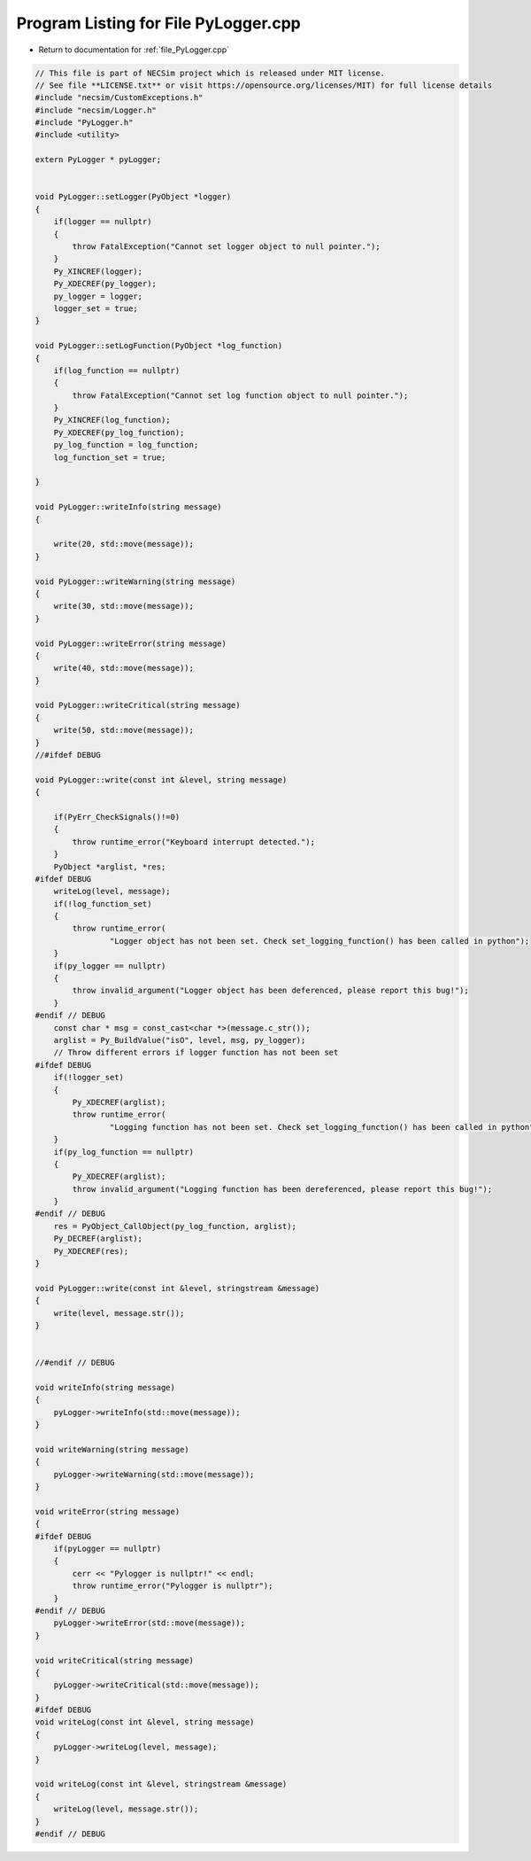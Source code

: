 
.. _program_listing_file_PyLogger.cpp:

Program Listing for File PyLogger.cpp
=====================================

- Return to documentation for :ref:`file_PyLogger.cpp`

.. code-block:: cpp

   // This file is part of NECSim project which is released under MIT license.
   // See file **LICENSE.txt** or visit https://opensource.org/licenses/MIT) for full license details
   #include "necsim/CustomExceptions.h"
   #include "necsim/Logger.h"
   #include "PyLogger.h"
   #include <utility>
   
   extern PyLogger * pyLogger;
   
   
   void PyLogger::setLogger(PyObject *logger)
   {
       if(logger == nullptr)
       {
           throw FatalException("Cannot set logger object to null pointer.");
       }
       Py_XINCREF(logger);
       Py_XDECREF(py_logger);
       py_logger = logger;
       logger_set = true;
   }
   
   void PyLogger::setLogFunction(PyObject *log_function)
   {
       if(log_function == nullptr)
       {
           throw FatalException("Cannot set log function object to null pointer.");
       }
       Py_XINCREF(log_function);
       Py_XDECREF(py_log_function);
       py_log_function = log_function;
       log_function_set = true;
   
   }
   
   void PyLogger::writeInfo(string message)
   {
   
       write(20, std::move(message));
   }
   
   void PyLogger::writeWarning(string message)
   {
       write(30, std::move(message));
   }
   
   void PyLogger::writeError(string message)
   {
       write(40, std::move(message));
   }
   
   void PyLogger::writeCritical(string message)
   {
       write(50, std::move(message));
   }
   //#ifdef DEBUG
   
   void PyLogger::write(const int &level, string message)
   {
       
       if(PyErr_CheckSignals()!=0)
       {
           throw runtime_error("Keyboard interrupt detected.");
       }
       PyObject *arglist, *res;
   #ifdef DEBUG
       writeLog(level, message);
       if(!log_function_set)
       {
           throw runtime_error(
                   "Logger object has not been set. Check set_logging_function() has been called in python");
       }
       if(py_logger == nullptr)
       {
           throw invalid_argument("Logger object has been deferenced, please report this bug!");
       }
   #endif // DEBUG
       const char * msg = const_cast<char *>(message.c_str());
       arglist = Py_BuildValue("isO", level, msg, py_logger);
       // Throw different errors if logger function has not been set
   #ifdef DEBUG
       if(!logger_set)
       {
           Py_XDECREF(arglist);
           throw runtime_error(
                   "Logging function has not been set. Check set_logging_function() has been called in python");
       }
       if(py_log_function == nullptr)
       {
           Py_XDECREF(arglist);
           throw invalid_argument("Logging function has been dereferenced, please report this bug!");
       }
   #endif // DEBUG
       res = PyObject_CallObject(py_log_function, arglist);
       Py_DECREF(arglist);
       Py_XDECREF(res);
   }
   
   void PyLogger::write(const int &level, stringstream &message)
   {
       write(level, message.str());
   }
   
   
   //#endif // DEBUG
   
   void writeInfo(string message)
   {
       pyLogger->writeInfo(std::move(message));
   }
   
   void writeWarning(string message)
   {
       pyLogger->writeWarning(std::move(message));
   }
   
   void writeError(string message)
   {
   #ifdef DEBUG
       if(pyLogger == nullptr)
       {
           cerr << "Pylogger is nullptr!" << endl;
           throw runtime_error("Pylogger is nullptr");
       }
   #endif // DEBUG
       pyLogger->writeError(std::move(message));
   }
   
   void writeCritical(string message)
   {
       pyLogger->writeCritical(std::move(message));
   }
   #ifdef DEBUG
   void writeLog(const int &level, string message)
   {
       pyLogger->writeLog(level, message);
   }
   
   void writeLog(const int &level, stringstream &message)
   {
       writeLog(level, message.str());
   }
   #endif // DEBUG
   

